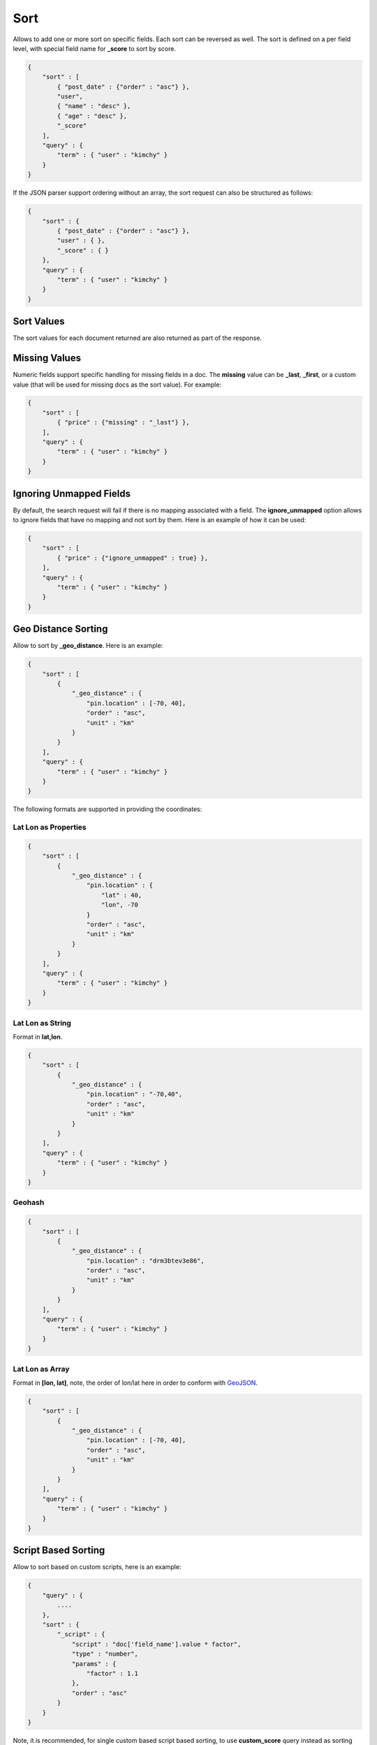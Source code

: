 .. _es-guide-reference-api-search-sort:

====
Sort
====

Allows to add one or more sort on specific fields. Each sort can be reversed as well. The sort is defined on a per field level, with special field name for **_score** to sort by score.


.. code-block:: js


    {
        "sort" : [
            { "post_date" : {"order" : "asc"} },
            "user",
            { "name" : "desc" },
            { "age" : "desc" },
            "_score"
        ],
        "query" : {
            "term" : { "user" : "kimchy" }
        }
    }


If the JSON parser support ordering without an array, the sort request can also be structured as follows:


.. code-block:: js


    {
        "sort" : {
            { "post_date" : {"order" : "asc"} },
            "user" : { },
            "_score" : { }
        },
        "query" : {
            "term" : { "user" : "kimchy" }
        }
    }


Sort Values
===========

The sort values for each document returned are also returned as part of the response.


Missing Values
==============

Numeric fields support specific handling for missing fields in a doc. The **missing** value can be **_last**, **_first**, or a custom value (that will be used for missing docs as the sort value). For example:


.. code-block:: js


    {
        "sort" : [
            { "price" : {"missing" : "_last"} },
        ],
        "query" : {
            "term" : { "user" : "kimchy" }
        }
    }


Ignoring Unmapped Fields
========================

By default, the search request will fail if there is no mapping associated with a field. The **ignore_unmapped** option allows to ignore fields that have no mapping and not sort by them. Here is an example of how it can be used:


.. code-block:: js


    {
        "sort" : [
            { "price" : {"ignore_unmapped" : true} },
        ],
        "query" : {
            "term" : { "user" : "kimchy" }
        }
    }



Geo Distance Sorting
====================

Allow to sort by **_geo_distance**. Here is an example:


.. code-block:: js


    {
        "sort" : [
            {
                "_geo_distance" : {
                    "pin.location" : [-70, 40],
                    "order" : "asc",
                    "unit" : "km"
                }
            }
        ],
        "query" : {
            "term" : { "user" : "kimchy" }
        }
    }


The following formats are supported in providing the coordinates:


Lat Lon as Properties
---------------------

.. code-block:: js


    {
        "sort" : [
            {
                "_geo_distance" : {
                    "pin.location" : {
                        "lat" : 40,
                        "lon", -70
                    }
                    "order" : "asc",
                    "unit" : "km"
                }
            }
        ],
        "query" : {
            "term" : { "user" : "kimchy" }
        }
    }


Lat Lon as String
-----------------

Format in **lat,lon**.


.. code-block:: js


    {
        "sort" : [
            {
                "_geo_distance" : {
                    "pin.location" : "-70,40",
                    "order" : "asc",
                    "unit" : "km"
                }
            }
        ],
        "query" : {
            "term" : { "user" : "kimchy" }
        }
    }


Geohash
-------

.. code-block:: js


    {
        "sort" : [
            {
                "_geo_distance" : {
                    "pin.location" : "drm3btev3e86",
                    "order" : "asc",
                    "unit" : "km"
                }
            }
        ],
        "query" : {
            "term" : { "user" : "kimchy" }
        }
    }


Lat Lon as Array
----------------

Format in **[lon, lat]**, note, the order of lon/lat here in order to conform with `GeoJSON <http://geojson.org/>`_.  

.. code-block:: js


    {
        "sort" : [
            {
                "_geo_distance" : {
                    "pin.location" : [-70, 40],
                    "order" : "asc",
                    "unit" : "km"
                }
            }
        ],
        "query" : {
            "term" : { "user" : "kimchy" }
        }
    }



Script Based Sorting
====================

Allow to sort based on custom scripts, here is an example:


.. code-block:: js


    {
        "query" : {
            ....
        },
        "sort" : {
            "_script" : { 
                "script" : "doc['field_name'].value * factor",
                "type" : "number",
                "params" : {
                    "factor" : 1.1
                },
                "order" : "asc"
            }
        }
    }


Note, it is recommended, for single custom based script based sorting, to use **custom_score** query instead as sorting based on score is faster.


Track Scores
============

When sorting on a field, scores are not computed. By setting **track_scores** to true, scores will still be computed and tracked.


.. code-block:: js


    {
        "track_scores": true,
        "sort" : [
            { "post_date" : {"reverse" : true} },
            { "name" : "desc" },
            { "age" : "desc" }
        ],
        "query" : {
            "term" : { "user" : "kimchy" }
        }
    }



Memory Considerations
=====================

When sorting, the relevant sorted field values are loaded into memory. This means that per shard, there should be enough memory to contain them. For string based types, the field sorted on should not be analyzed / tokenized. For numeric types, if possible, it is recommended to explicitly set the type to six_hun types (like **short**, **integer** and **float**).


